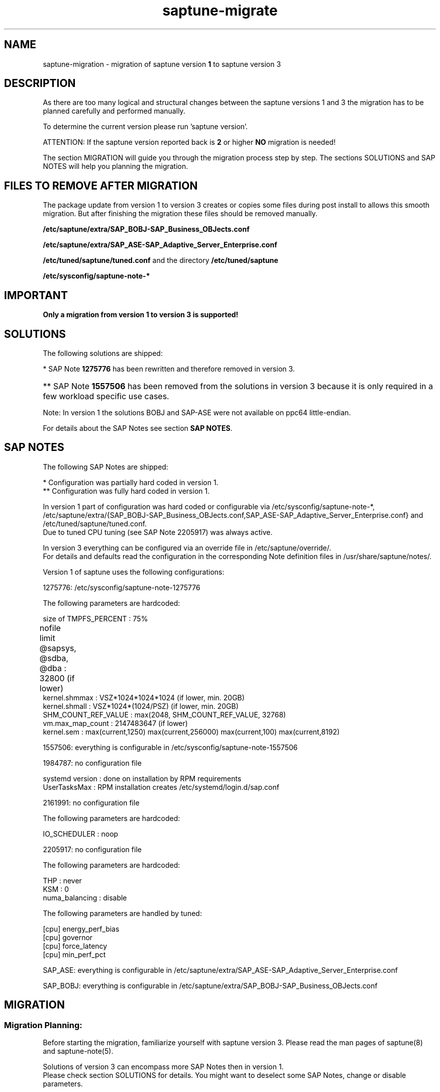 .\"/*
.\" * Copyright (c) 2017-2021 SUSE LLC.
.\" * All rights reserved
.\" * Authors: Sören Schmidt, Angela Briel
.\" *
.\" * This program is free software; you can redistribute it and/or
.\" * modify it under the terms of the GNU General Public License
.\" * as published by the Free Software Foundation; either version 2
.\" * of the License, or (at your option) any later version.
.\" *
.\" * This program is distributed in the hope that it will be useful,
.\" * but WITHOUT ANY WARRANTY; without even the implied warranty of
.\" * MERCHANTABILITY or FITNESS FOR A PARTICULAR PURPOSE.  See the
.\" * GNU General Public License for more details.
.\" */
.\"

.TH "saptune-migrate" "7" "January 2021" "" "migration from saptune version 1 to saptune version 3"
.SH NAME
saptune\-migration \- migration of saptune version \fB1\fP to saptune version 3

.SH DESCRIPTION
As there are too many logical and structural changes between the saptune versions 1 and 3 the migration has to be planned carefully and performed manually.

To determine the current version please run 'saptune version'.

ATTENTION: If the saptune version reported back is \fB2\fP or higher \fBNO\fP migration is needed!

The section MIGRATION will guide you through the migration process step by step. The sections SOLUTIONS and SAP NOTES will help you planning the migration.

.SH FILES TO REMOVE AFTER MIGRATION

The package update from version 1 to version 3 creates or copies some files during post install to allows this smooth migration. But after finishing the migration these files should be removed manually.

.BI /etc/saptune/extra/SAP_BOBJ-SAP_Business_OBJects.conf
.PP
.BI /etc/saptune/extra/SAP_ASE-SAP_Adaptive_Server_Enterprise.conf
.PP
.BI /etc/tuned/saptune/tuned.conf 
and the directory
.BI /etc/tuned/saptune
.PP
.BI /etc/sysconfig/saptune-note-*

.SH IMPORTANT

\fBOnly a migration from version 1 to version 3 is supported!\fP

.SH SOLUTIONS

The following solutions are shipped:
.TS
tab(:) box;
c | l | l
l | l | l.
SOLUTION:Version 1:Version 3
_
BOBJ:T{
1275776* 1557506** 1984787 SAP_BOBJ
T}:T{
941735 1771258 1984787 SAP_BOBJ
T}
HANA:T{
1275776* 1557506** 1984787 2205917
T}:T{
941735 1771258 1980196 1984787 2205917 2382421 2534844
T}
MAXDB:T{
1275776* 1557506** 1984787
T}:T{
941735 1771258 1984787
T}
NETWEAVER:T{
1275776* 1557506** 1984787
T}:T{
941735 1771258 1984787
T}
NETWEAVER+HANA:T{
-
T}:T{
941735 1771258 1980196 1984787 2205917 2382421 2534844
T}
S4HANA-APP+DB:T{
-
T}:T{
941735 1771258 1980196 1984787 2205917 2382421 2534844
T}
S4HANA-APPSERVER:T{
1275776* 1557506** 1984787
T}:T{
941735 1771258 1984787
T}
S4HANA-DBSERVER:T{
1275776* 1557506** 1984787 2205917
T}:T{
941735 1771258 1980196 1984787 2205917 2382421 2534844
T}
SAP-ASE:T{
1275776* 1557506** 1984787 2205917 SAP_ASE
T}:T{
941735 1410736 1680803 1771258 1984787
T}
.TE

*   SAP Note \fB1275776\fP has been rewritten and therefore removed in version 3.
.HP 4
** SAP Note \fB1557506\fP has been removed from the solutions in version 3 because it is only required in a few workload specific use cases.
.PP
Note: In version 1 the solutions BOBJ and SAP-ASE were not available on ppc64 little-endian.

For details about the SAP Notes see section \fBSAP NOTES\fP.

.SH SAP NOTES

The following SAP Notes are shipped:
.TS
tab(:) box;
c | l | l | c
l | l | l | l
l | l | l | l
l | l | l | l
l | l s s
l | l l l
l | l l l
l | l l l
l | l l l
l | l l l
l | l l l
l | l l l
l | l l l
l | l l l
l | l | l | l.
SAP Note:v1:v3:comment
_
941735:no:yes:T{
newly introduced in version 3
T}
_
1275776:yes*:no:T{
This SAP Note has been rewritten and no longer contains any settings.
.br
recommendations and therefore has been removed from version 3.
.br
The SAP Note is still part of version 1 with the former recommendations.
T}
:
:T{
The parameters are now covered by the following notes
T}

:kernel.sem:->:SAP_BOBJ (new default value)
:kernel.shmall:->:941735 (now fixed value)
:kernel.shmmax:->:T{
941735 and SAP_BOBJ (new default value)
T}
:T{
nofile for @sapsys, @sdba, @dba
T}:->:1771258 (new default value)
:vm.max_map_count:->:1980196 (same default value)
:VSZ_TMPFS_PERCENT:->:941735 (same default value)
:SHM_COUNT_REF_VALUE:->:T{
2534844(as kernel.shmmni with new default value)
T}
:T{
To replace 1275776, you can use:
.br
941735 1980196 2534844 1557506 1771258
T}
_
1410736:no:yes:T{
newly introduced in version 3
T}
_
1557506:yes:yes:T{
In version 3 only the HANA formula is used.
T}
_
1680803:no:yes:T{
newly introduced in version 3
T}
_
1771258:no:yes:T{
newly introduced in version 3
T}
_
1805750:no:yes:T{
newly introduced in version 3
T}
_
1980196:no:yes:T{
newly introduced in version 3
T}
_
1984787:yes**:yes:T{
.br
In version 3 DefaultUserTaskMax is set/removed at SAP Note apply and a reboot is no longer required.
T}
_
2161991:yes**:yes:T{
same defaults between version 1 and 3
T}
_
2205917:yes*:yes:T{
In version 1 the configuration was partially hard coded and partially done by tuned (always enabled regardless if note was active or not!)
.br
In version 3 this done by saptune itself.
T}
_
2382421:no:yes:T{
newly introduced in version 3
T}
_
2534844:no:yes:T{
newly introduced in version 3
T}
_
SAP_ASE:yes:no:T{
Has been replaced by \fB1680803\fP in version 3. The same defaults, but 1680803 also covers
.br
net.ipv4.tcp_keepalive_intvl and
.br
net.ipv4.tcp_keepalive_time.
T}
_
SAP_BOBJ:yes:yes:T{
no changes between version 1 and 3
T}
_
SUSE-GUIDE-01:yes:no:T{
deprecated since not an official SAP recommendation
T}
_
SUSE-GUIDE-02:yes:no:T{
deprecated since not an official SAP recommendation
T}
.TE

*  Configuration was partially hard coded in version 1.
.br
** Configuration was fully hard coded in version 1.

In version 1 part of configuration was hard coded or configurable via /etc/sysconfig/saptune-note-*, /etc/saptune/extra/{SAP_BOBJ-SAP_Business_OBJects.conf,SAP_ASE-SAP_Adaptive_Server_Enterprise.conf} and /etc/tuned/saptune/tuned.conf.
.br
Due to tuned CPU tuning (see SAP Note 2205917) was always active.

In version 3 everything can be configured via an override file in /etc/saptune/override/.
.br
For details and defaults read the configuration in the corresponding Note definition files in /usr/share/saptune/notes/.


Version 1 of saptune uses the following configurations:

    1275776:    /etc/sysconfig/saptune-note-1275776

                The following parameters are hardcoded:

                  size of TMPFS_PERCENT             : 75%
                  nofile limit @sapsys, @sdba, @dba : 32800 (if lower)	
                  kernel.shmmax                     : VSZ*1024*1024*1024 (if lower, min. 20GB)
                  kernel.shmall                     : VSZ*1024*(1024/PSZ) (if lower, min. 20GB)
                  SHM_COUNT_REF_VALUE               : max(2048, SHM_COUNT_REF_VALUE, 32768)
                  vm.max_map_count                  : 2147483647 (if lower)
                  kernel.sem                        : max(current,1250) max(current,256000) max(current,100) max(current,8192)

    1557506:    everything is configurable in /etc/sysconfig/saptune-note-1557506

    1984787:    no configuration file

                systemd version  : done on installation by RPM requirements
                UserTasksMax     : RPM installation creates /etc/systemd/login.d/sap.conf

    2161991:    no configuration file

                The following parameters are hardcoded:

                  IO_SCHEDULER    : noop

    2205917:    no configuration file

                The following parameters are hardcoded:

                  THP             : never
                  KSM             : 0
                  numa_balancing  : disable

                The following parameters are handled by tuned:

                  [cpu] energy_perf_bias
                  [cpu] governor
                  [cpu] force_latency
                  [cpu] min_perf_pct

    SAP_ASE:   everything is configurable in /etc/saptune/extra/SAP_ASE-SAP_Adaptive_Server_Enterprise.conf

    SAP_BOBJ:  everything is configurable in /etc/saptune/extra/SAP_BOBJ-SAP_Business_OBJects.conf


.SH MIGRATION

.SS Migration Planning:

Before starting the migration, familiarize yourself with saptune version 3.
Please read the man pages of saptune(8) and saptune-note(5).
.br

Solutions of version 3 can encompass more SAP Notes then in version 1.
.br
Please check section SOLUTIONS for details. You might want to deselect some SAP Notes, change or disable parameters.

SAP notes are more comprehensive in version 3.
.br
Please check section SAP NOTES for details. You might want to change or disable parameters.

Some SAP notes have been removed in version 3.
.br
Please check section SAP NOTES for details. You might want to add your own configuration file.

In version 1 multiple solutions can be applied, in saptune version 3 only one at the same time.
.br
If you had multiple solutions in the past, choose the most suitable one and add additional notes.

Version 1 has changed system parameters only when the current value was lower.
.br
Version 3 will set the parameter always to the configured value, no matter the current value.
.br

.SS Migration Steps:

The following steps describe the easisest way to migrate from version 1 to version 3.

.nr step 1 1
.IP \n[step]. 4
Determine current solutions and SAP Notes for version 1 and plan the ones for version 3.

    Use these commands to get a list of selected solutions and notes.

        saptune solution list
        saptune note list

    Use the sections SOLUTIONS and SAP NOTES above to familiarize yourself with the changes and create a list
    of the solution and SAP Notes you are going to use with version 3.
.IP \n+[step].
(Skip, if saptune defaults are acceptable) Check each chosen SAP Note and former configuration.

    Verify that the shipped defaults of version 3 meet your requirements.

    \fBSince saptune is running in version 1 prior to migration you cannot use 'saptune note show' yet. Please check the files in /usr/share/saptune/notes/ directly.\fP

    Verify the version 1 configuration (see SAP NOTES above) for settings to carry over.

    For step 8 you need to prepare a list with all parameters that have to be added, altered or disabled.
.IP \n+[step].
Revert *all* solutions and notes.

    Use the following commands:

    saptune solution revert <solution>
    saptune note revert <note>

    Please check if the following variables in /etc/sysconfig/saptune are empty:

        TUNE_FOR_SOLUTIONS=""
        TUNE_FOR_NOTES=""
        NOTE_APPLY_ORDER=""
.IP \n+[step].
Change saptune version variable to "3".

    Open /etc/sysconfig/saptune in an editor and set the variable SAPTUNE_VERSION from "1" to "3".
.IP \n+[step].
Remove the configuration directory /etc/tuned/saptune/.

    During the package upgrade a comatibility configuration /etc/tuned/saptune/ was created, which
    has to be removed to run version 3 properly.

    It is possible that it was created manually in the past to alter the configuration.
    In this case verify the configuration and extend your future saptune configuration (step 2).
    Saptune version 3 performs all tuning settings itself and no longer uses tuned for tuning.

    The line "#stv1tov2#" is in inidicator that the configuration file was created by the update process
    and not manually.
.IP \n+[step].
Remove files which are not needed anymore.

    \fBPlease copy each file to a safe location before deleting it! You might need it to check for former configuration values.\fP

    - Delete the configuration files SAP_BOBJ-SAP_Business_OBJects.conf and SAP_ASE-SAP_Adaptive_Server_Enterprise.conf.

        rm /etc/saptune/extra/{SAP_BOBJ-SAP_Business_OBJects.conf,SAP_ASE-SAP_Adaptive_Server_Enterprise.conf}

    - Delete old note configuration files.

        rm /etc/sysconfig/saptune-note-*


    - Delete /etc/systemd/logind.conf.d/sap.conf.

        \fBBe aware that the file also is used by sapconf and is only created on package installation! Saptune will create it's own configuration file dynamically, if needed.\fP

        rm /etc/systemd/logind.conf.d/sap.conf


    - Delete obsolete log directory /var/log/saptune/.

        rm -rf /var/log/saptune/*


    - Remove 'nofile' entries for @sapsys, @sdba and @dba in /etc/security/limits.conf.
      This is now handled by individual files in /etc/security/limits.d/.


    - Remove all entries in /etc/sysctl.conf or files in /etc/sysctl.d/*.conf which are handled by saptune.
      Consider moving SAP-related settings from there to a saptune extra file.
.IP \n+[step].
Restart saptune.service.

    systemctl restart saptune.service
.IP \n+[step].
Apply the new configuration.

    - (Skip, if saptune defaults are acceptable) Create override files for SAP Notes, if you need do change or disable parameters:

        saptune note customize <id>


    - (Skip, if saptune defaults are acceptable) Create your own configuration for parameters not coverd by an existing SAP Note:

        saptune note create <id>


    - Apply the chosen solution:

        saptune solution apply <solution>


    - Revert any SAP Note of the solution you do not need:

        saptune note revert <id>


    - Apply all aditional SAP Notes:

        saptune note apply <id>
.IP \n+[step].
Use saptune verify to check your configuration:

    saptune note verify
.IP \n+[step].
Check the log file /var/log/saptune/saptune.log for any errors.
.IP \n+[step].
(Optional) Do a reboot and verify  that everything works as expected.

.RE
The migration is completed.
.br
Please verify, that any configuration management system or scripts which interact with saptune are adjusted accordingly.

.SH SEE ALSO
.NF
saptune-note(5) saptune(8) tuned(8) tuned-adm(8)

.SH AUTHOR
.NF
Soeren Schmidt <soeren.schmidt@suse.com>, Angela Briel <abriel@suse.com>
